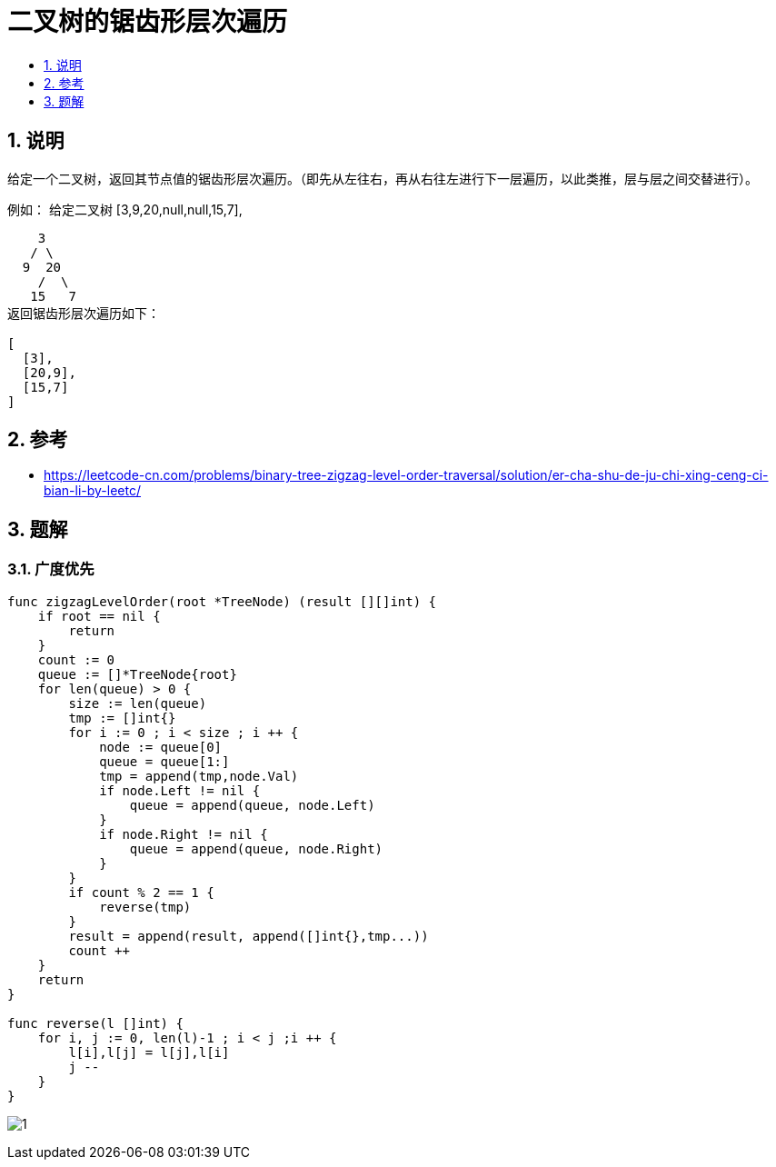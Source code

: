 = 二叉树的锯齿形层次遍历
:toc:
:toclevels:
:toc-title:
:sectnums:

== 说明
给定一个二叉树，返回其节点值的锯齿形层次遍历。（即先从左往右，再从右往左进行下一层遍历，以此类推，层与层之间交替进行）。

例如：
给定二叉树 [3,9,20,null,null,15,7],
```
    3
   / \
  9  20
    /  \
   15   7
返回锯齿形层次遍历如下：

[
  [3],
  [20,9],
  [15,7]
]

```

== 参考
- https://leetcode-cn.com/problems/binary-tree-zigzag-level-order-traversal/solution/er-cha-shu-de-ju-chi-xing-ceng-ci-bian-li-by-leetc/

== 题解
=== 广度优先

```go
func zigzagLevelOrder(root *TreeNode) (result [][]int) {
    if root == nil {
        return
    }
    count := 0
    queue := []*TreeNode{root}
    for len(queue) > 0 {
        size := len(queue)
        tmp := []int{}
        for i := 0 ; i < size ; i ++ {
            node := queue[0]
            queue = queue[1:]
            tmp = append(tmp,node.Val)
            if node.Left != nil {
                queue = append(queue, node.Left)
            }
            if node.Right != nil {
                queue = append(queue, node.Right)
            }
        }
        if count % 2 == 1 {
            reverse(tmp)
        }
        result = append(result, append([]int{},tmp...))
        count ++
    }
    return
}

func reverse(l []int) {
    for i, j := 0, len(l)-1 ; i < j ;i ++ {
        l[i],l[j] = l[j],l[i]
        j --
    }
}
```

image:images/1.jpg[]

